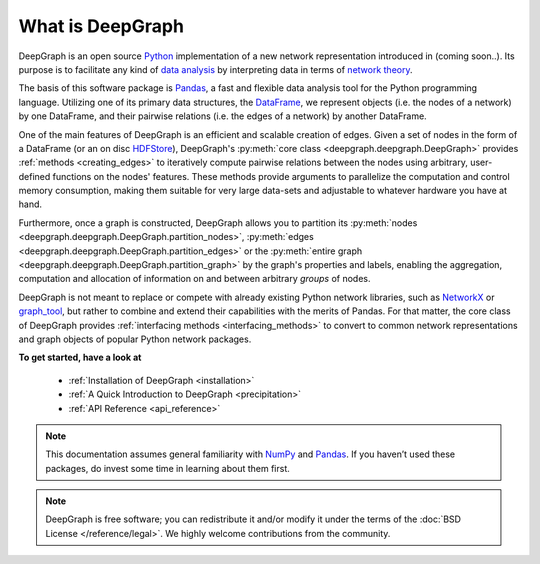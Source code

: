 .. _what_is_deepgraph:


*****************
What is DeepGraph
*****************

DeepGraph is an open source `Python <https://www.python.org/>`_ implementation of a new network
representation introduced in (coming soon..). Its purpose is to facilitate any kind of
`data analysis <https://en.wikipedia.org/wiki/Data_analysis>`_ by
interpreting data in terms of
`network theory <https://en.wikipedia.org/wiki/Network_theory>`_.

The basis of this software package is `Pandas <http://pandas.pydata.org/>`_, a
fast and flexible data analysis tool for the Python programming language. Utilizing one of
its primary data structures, the
`DataFrame <http://pandas.pydata.org/pandas-docs/stable/generated/pandas.DataFrame.html>`_,
we represent objects (i.e. the nodes of a network) by one DataFrame, and their
pairwise relations (i.e. the edges of a network) by another DataFrame.

.. This
 enables the representation and analysis of diverse properties of objects and
 their relations in a computationally highly efficient and scalable manner.

One of the main features of DeepGraph is an efficient and scalable creation of edges. Given a set of
nodes in the form of a DataFrame (or an on disc `HDFStore <http://pandas.pydata.org/pandas-docs/stable/io.html#hdf5-pytables>`_), DeepGraph's
:py:meth:`core class <deepgraph.deepgraph.DeepGraph>` provides :ref:`methods <creating_edges>` to
iteratively compute pairwise relations between the nodes using arbitrary,
user-defined functions on the nodes' features. These methods provide arguments
to parallelize the computation and control memory consumption, making them
suitable for very large data-sets and adjustable to whatever hardware you have
at hand.

Furthermore, once a graph is
constructed, DeepGraph allows you to partition its
:py:meth:`nodes <deepgraph.deepgraph.DeepGraph.partition_nodes>`,
:py:meth:`edges <deepgraph.deepgraph.DeepGraph.partition_edges>` or the
:py:meth:`entire graph <deepgraph.deepgraph.DeepGraph.partition_graph>` by the
graph's properties and labels, enabling the aggregation, computation and
allocation of information on and between arbitrary *groups* of nodes.

DeepGraph is not meant to replace or compete with already existing Python
network libraries, such as `NetworkX <https://networkx.github.io/>`_ or
`graph\_tool <https://graph-tool.skewed.de/>`_, but rather to combine and extend
their capabilities with the merits of Pandas. For that matter, the core class
of DeepGraph provides :ref:`interfacing methods <interfacing_methods>` to convert to common network
representations and graph objects of popular Python network packages.

**To get started, have a look at**

  - :ref:`Installation of DeepGraph <installation>`
  - :ref:`A Quick Introduction to DeepGraph <precipitation>`
  - :ref:`API Reference <api_reference>`

.. note::

    This documentation assumes general familiarity with
    `NumPy <http://www.numpy.org/>`_ and `Pandas <http://pandas.pydata.org/>`_.
    If you haven’t used these packages, do invest some time in learning about
    them first.

.. note::

    DeepGraph is free software; you can redistribute it and/or modify it under
    the terms of the :doc:`BSD License </reference/legal>`. We highly welcome
    contributions from the community.
